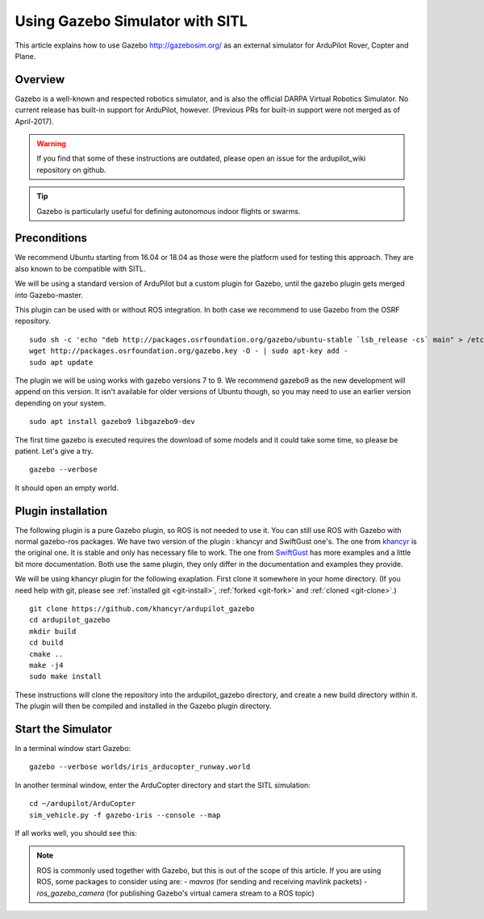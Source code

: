 .. _using-gazebo-simulator-with-sitl:

================================
Using Gazebo Simulator with SITL
================================

This article explains how to use Gazebo http://gazebosim.org/
as an external simulator for ArduPilot Rover, Copter and Plane.

Overview
========

Gazebo is a well-known and respected robotics simulator, and is also the official DARPA Virtual Robotics Simulator.
No current release has built-in support for ArduPilot,  however. (Previous PRs for built-in support were not merged as of April-2017).

.. warning::

   If you find that some of these instructions are outdated, please open an issue for the ardupilot_wiki repository on github.

.. tip::

   Gazebo is particularly useful for defining autonomous
   indoor flights or swarms.


Preconditions
=============

We recommend Ubuntu starting from 16.04 or 18.04 as those were  the platform used for testing this approach. They are also known to be compatible with SITL.

We will be using a standard version of ArduPilot but a custom plugin for Gazebo, until the gazebo plugin gets merged into Gazebo-master.

This plugin can be used with or without ROS integration. In both case we recommend to use Gazebo from the OSRF repository.

::

    sudo sh -c 'echo "deb http://packages.osrfoundation.org/gazebo/ubuntu-stable `lsb_release -cs` main" > /etc/apt/sources.list.d/gazebo-stable.list'
    wget http://packages.osrfoundation.org/gazebo.key -O - | sudo apt-key add -
    sudo apt update

The plugin we will be using works with gazebo versions 7 to 9. We recommend gazebo9 as the new development will append on this version.
It isn't available for older versions of  Ubuntu though, so you may need to use an earlier version depending on your system.

::

    sudo apt install gazebo9 libgazebo9-dev


The first time gazebo is executed requires the download of some models and it could take some time, so please be patient. Let's give a try.

::

    gazebo --verbose

It should open an empty world.

Plugin installation
===================

The following plugin is a pure Gazebo plugin, so ROS is not needed to use it. You can still use ROS with Gazebo with normal gazebo-ros packages.
We have  two version of the plugin : khancyr and SwiftGust one's.
The one from `khancyr <https://github.com/khancyr/ardupilot_gazebo>`__ is the original one. It is stable and only has necessary file to work.
The one from `SwiftGust <https://github.com/SwiftGust/ardupilot_gazebo>`__  has more examples and a little bit more documentation.
Both use the same plugin, they only differ in the documentation and examples they provide. 

We will be using khancyr plugin for the following exaplation. First clone it somewhere in your home directory. (If you need help with git, please see :ref:`installed git <git-install>`, :ref:`forked <git-fork>` and :ref:`cloned <git-clone>`.)

::

    git clone https://github.com/khancyr/ardupilot_gazebo
    cd ardupilot_gazebo
    mkdir build
    cd build
    cmake ..
    make -j4
    sudo make install


These instructions will clone the repository  into the ardupilot_gazebo directory, and create a new build directory within it. The plugin will then be  compiled and installed  in the Gazebo plugin directory.

Start the Simulator
===================

In a terminal window start Gazebo:

::

    gazebo --verbose worlds/iris_arducopter_runway.world


In another terminal window, enter the ArduCopter directory and start the SITL simulation:

::

    cd ~/ardupilot/ArduCopter
    sim_vehicle.py -f gazebo-iris --console --map

If all works well, you should see this:

..  youtube:: n_M5Vs5FBGY
    :width: 100%


.. note::

    ROS is commonly used together with Gazebo, but this is out of the scope of this article. If you are using ROS,
    some packages to consider using are:
    - *mavros* (for sending and receiving mavlink packets)
    - *ros_gazebo_camera* (for publishing Gazebo's virtual camera stream to a ROS topic)
